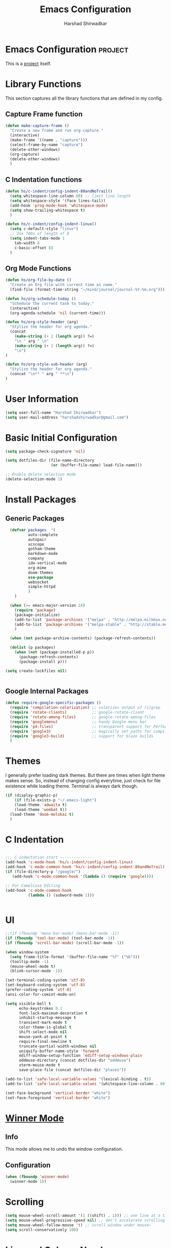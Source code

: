 #+TITLE: Emacs Configuration
#+AUTHOR: Harshad Shirwadkar
#+FILETAGS: config

* Emacs Configuration                                         :project:
  :PROPERTIES:
  :ID:       7DD192D8-DA31-44C2-9290-6C9CEFF5EAEE
  :END:
  This is a [[id:07C51469-8108-475E-8A86-385AE8F3A94B][project]] itself.

* Library Functions
  
  This section captures all the library functions that are defined in
  my config.

** Capture Frame function

#+BEGIN_SRC emacs-lisp
(defun make-capture-frame ()
  "Create a new frame and run org-capture."
  (interactive)
  (make-frame '((name . "capture")))
  (select-frame-by-name "capture")
  (delete-other-windows)
  (org-capture)
  (delete-other-windows)
  )
#+END_SRC

** C Indentation functions

#+BEGIN_SRC emacs-lisp
(defun hs/c-indent/config-indent-80andNoTrail()
  (setq whitespace-line-column 80) ;; limit line length
  (setq whitespace-style '(face lines-tail))
  (add-hook 'prog-mode-hook 'whitespace-mode)
  (setq show-trailing-whitespace t)
  )

(defun hs/c-indent/config-indent-linux()
  (setq c-default-style "linux")
  ;; Use TABs of length of 8
  (setq indent-tabs-mode 1
	tab-width 8
	c-basic-offset 8)
  )
#+END_SRC

** Org Mode Functions

#+BEGIN_SRC emacs-lisp
(defun hs/org-file-by-date ()
  "Create an Org file with current time as name."
  (find-file (format-time-string "~/mind/journal/journal-%Y-%m.org")))

(defun hs/org-schedule-today ()
  "Schedule the current task to today."
  (interactive)
  (org-agenda-schedule 'nil (current-time)))

(defun hs/org-style-header (arg)
  "Stylize the header for org agenda."
  (concat
    (make-string (+ 2 (length arg)) ?=)
    "\n " arg " \n"
    (make-string (+ 2 (length arg)) ?=)
    "\n")
)

(defun hs/org-style-sub-header (arg)
  "Stylize the header for org agenda."
  (concat "\n** " arg " **\n")
)
#+END_SRC

* User Information
#+BEGIN_SRC emacs-lisp
(setq user-full-name "Harshad Shirwadkar")
(setq user-mail-address "harshadshirwadkar@gmail.com")
#+END_SRC

* Basic Initial Configuration

#+BEGIN_SRC emacs-lisp
(setq package-check-signature 'nil)

(setq dotfiles-dir (file-name-directory
                    (or (buffer-file-name) load-file-name)))

;; Enable delete selection mode
(delete-selection-mode 1)

#+END_SRC

* Install Packages
** Generic Packages
  #+BEGIN_SRC emacs-lisp
  (defvar packages  '(
		  auto-complete
		  autopair
		  xcscope
		  gotham-theme
		  markdown-mode
		  company
		  ido-vertical-mode
		  org-mime
		  doom-themes
		  use-package
		  websocket
		  simple-httpd
		  )
    )

  (when (>= emacs-major-version 24)
    (require 'package)
    (package-initialize)
    (add-to-list 'package-archives '("melpa" . "http://melpa.milkbox.net/packages/") t)
    (add-to-list 'package-archives '("melpa-stable" . "http://stable.melpa.org/packages/") t)
    )

  (when (not package-archive-contents) (package-refresh-contents))

  (dolist (p packages)
    (when (not (package-installed-p p))
      (package-refresh-contents)
      (package-install p)))

(setq create-lockfiles nil)


#+END_SRC
** Google Internal Packages
#+BEGIN_SRC emacs-lisp
(defun require-google-specific-packages ()
  (require 'compilation-colorization) ;; colorizes output of (i)grep
  (require 'rotate-clients)           ;; google-rotate-client
  (require 'rotate-among-files)       ;; google-rotate-among-files
  (require 'googlemenu)               ;; handy Google menu bar
  (require 'p4-files)                 ;; transparent support for Perforce filesystem
  (require 'google3)                  ;; magically set paths for compiling google3 code
  (require 'google3-build)            ;; support for blaze builds
  )
#+END_SRC

* Themes
  I generally prefer loading dark themes. But there are times when
  light theme makes sense. So, instead of changing config everytime,
  just check for file existence while loading theme. Terminal is
  always dark though.

   #+BEGIN_SRC emacs-lisp
   (if (display-graphic-p)
       (if (file-exists-p "~/.emacs-light")
	   (load-theme 'adwaita t)
	   (load-theme 'wombat t))
     (load-theme 'doom-molokai t)
     )
   #+END_SRC

* C Indentation
#+BEGIN_SRC emacs-lisp

;;; C indentation start ---------------
(add-hook 'c-mode-hook 'hs/c-indent/config-indent-linux)
(add-hook 'c-mode-common-hook 'hs/c-indent/config-indent-80andNoTrail)
(if (file-directory-p "/google/")
   (add-hook 'c-mode-common-hook '(lambda () (require 'google))))

;; For CamelCase Editing
(add-hook 'c-mode-common-hook
          (lambda () (subword-mode 1)))


#+END_SRC

* UI

#+BEGIN_SRC emacs-lisp
;;(if (fboundp 'menu-bar-mode) (menu-bar-mode -1))
(if (fboundp 'tool-bar-mode) (tool-bar-mode -1))
(if (fboundp 'scroll-bar-mode) (scroll-bar-mode -1))

(when window-system
  (setq frame-title-format '(buffer-file-name "%f" ("%b")))
  (tooltip-mode -1)
  (mouse-wheel-mode t)
  (blink-cursor-mode -1))

(set-terminal-coding-system 'utf-8)
(set-keyboard-coding-system 'utf-8)
(prefer-coding-system 'utf-8)
(ansi-color-for-comint-mode-on)

(setq visible-bell t
      echo-keystrokes 0.1
      font-lock-maximum-decoration t
      inhibit-startup-message t
      transient-mark-mode t
      color-theme-is-global t
      shift-select-mode nil
      mouse-yank-at-point t
      require-final-newline t
      truncate-partial-width-windows nil
      uniquify-buffer-name-style 'forward
      ediff-window-setup-function 'ediff-setup-windows-plain
      oddmuse-directory (concat dotfiles-dir "oddmuse")
      xterm-mouse-mode t
      save-place-file (concat dotfiles-dir "places"))

(add-to-list 'safe-local-variable-values '(lexical-binding . t))
(add-to-list 'safe-local-variable-values '(whitespace-line-column . 80))

(set-face-background 'vertical-border "white")
(set-face-foreground 'vertical-border "white")

#+END_SRC

* [[https://www.emacswiki.org/emacs/WinnerMode][Winner Mode]]
** Info
   This mode allows me to undo the window configuration.
** Configuration
#+BEGIN_SRC emacs-lisp
    (when (fboundp 'winner-mode)
      (winner-mode 1))
#+END_SRC

* Scrolling
#+BEGIN_SRC emacs-lisp
(setq mouse-wheel-scroll-amount '(1 ((shift) . 1))) ;; one line at a time
(setq mouse-wheel-progressive-speed nil) ;; don't accelerate scrolling
(setq mouse-wheel-follow-mouse 't) ;; scroll window under mouse~
(setq scroll-conservatively 100)
#+END_SRC

* Line and Column Numbers
** Info
   Enable Line Numbers and Column Numbers. This is enabled by three
   modes:
   - Line number mode: shows line numbers above mini-buffer
   - Column number mode: shows column numbers above mini-buffer
   - Linum mode: shows line numbers on the left hand side of the
     buffer
** Configuration
#+BEGIN_SRC emacs-lisp
(line-number-mode 1)
(column-number-mode 1)
(autoload 'linum-mode "linum" "toggle line numbers on/off" t)
(if (display-graphic-p)
  (setq linum-format " %d")
  (setq linum-format "%4d | ")
  )

(global-linum-mode 1)
#+END_SRC    

* [[https://github.com/joaotavora/autopair][Autopair Mode]]

** Information from the Page

   Autopair is an extension to the Emacs text editor that
   automatically pairs braces and quotes:

   - Opening braces/quotes are autopaired;
   - Closing braces/quotes are autoskipped;
   - Backspacing an opening brace/quote autodeletes its pair.
   - Newline between newly-opened brace pairs open an extra indented
     line.

   Autopair works well across all Emacs major-modes, deduces from the
   language's syntax table which characters to pair, skip or
   delete. It should work even with extensions that redefine such
   keys. It also works with YASnippet, another package I maintain.

** SOMEDAY Use electric-pair mode instead of auto-pair mode

** Configuration

    #+BEGIN_SRC emacs-lisp
(require 'autopair)
(autopair-global-mode)
(setq autopair-autowrap t)
    #+END_SRC

* [[https://github.com/auto-complete/auto-complete][Auto-Complete Mode]]
** Information
   Auto-Complete is an intelligent auto-completion extension for
   Emacs. It extends the standard Emacs completion interface and
   provides an environment that allows users to concentrate more on
   their own work.
** Configurataion
   #+BEGIN_SRC emacs-lisp
(require 'auto-complete-config)
(add-to-list 'ac-dictionary-directories (concat dotfiles-dir "/extensions/auto-complete/ac-dict"))
(ac-config-default)
   #+END_SRC

* [[https://github.com/dkogan/xcscope.el][Cscope]]
*** Information
    The main cscope package
*** Config
    #+BEGIN_SRC emacs-lisp
(require 'xcscope)
    #+END_SRC
*** Key Bindings
    #+BEGIN_SRC emacs-lisp
;; Cscope
(global-set-key (kbd "\C-c s s") 'cscope-find-this-symbol)
(global-set-key (kbd "\C-c s d") 'cscope-find-global-definition)
(global-set-key (kbd "\C-c s g") 'cscope-find-global-definition)
(global-set-key (kbd "\C-c s G") 'cscope-find-global-definition-no-prompting)
(global-set-key (kbd "\C-c s c") 'cscope-find-functions-calling-this-function)
(global-set-key (kbd "\C-c s C") 'cscope-find-called-functions)
(global-set-key (kbd "\C-c s t") 'cscope-find-this-text-string)
(global-set-key (kbd "\C-c s e") 'cscope-find-egrep-pattern)
(global-set-key (kbd "\C-c s f") 'cscope-find-this-file)
(global-set-key (kbd "\C-c s i") 'cscope-find-files-including-file)
;; --- (The '---' indicates that this line corresponds to a menu separator.)
(global-set-key (kbd "\C-c s b") 'cscope-display-buffer)
(global-set-key (kbd "\C-c s B") 'cscope-display-buffer-toggle)
(global-set-key (kbd "\C-c s n") 'cscope-next-symbol)
(global-set-key (kbd "\C-c s N") 'cscope-next-file)
(global-set-key (kbd "\C-c s p") 'cscope-prev-symbol)
(global-set-key (kbd "\C-c s P") 'cscope-prev-file)
(global-set-key (kbd "\C-c s u") 'cscope-pop-mark)
;; ---
(global-set-key (kbd "\C-c s a") 'cscope-set-initial-directory)
(global-set-key (kbd "\C-c s A") 'cscope-unset-initial-directory)
;; ---
(global-set-key (kbd "\C-c s L") 'cscope-create-list-of-files-to-index)
(global-set-key (kbd "\C-c s I") 'cscope-index-files)
(global-set-key (kbd "\C-c s E") 'cscope-edit-list-of-files-to-index)
(global-set-key (kbd "\C-c s W") 'cscope-tell-user-about-directory)
(global-set-key (kbd "\C-c s S") 'cscope-tell-user-about-directory)
(global-set-key (kbd "\C-c s T") 'cscope-tell-user-about-directory)
(global-set-key (kbd "\C-c s D") 'cscope-dired-directory)
#+END_SRC

* [[https://www.emacswiki.org/emacs/HippieExpand][Hippie Expand Mode]]
** Information

   HippieExpand looks at the word before point and tries to expand it
   in various ways including expanding from a fixed list (like
   `‘expand-abbrev’’), expanding from matching text found in a buffer
   (like `‘dabbrev-expand’’) or expanding in ways defined by your own
   functions. Which of these it tries and in what order is controlled
   by a configurable list of functions.

** Configuration
  #+BEGIN_SRC emacs-lisp
;; Hippie expand: at times perhaps too hip
(delete 'try-expand-line hippie-expand-try-functions-list)
(delete 'try-expand-list hippie-expand-try-functions-list)
  #+END_SRC

* [[https://www.emacswiki.org/emacs/InteractivelyDoThings][Ido Mode]]

** Info

   The ido.el package by KimStorm lets you interactively do things
   with buffers and files. As an example, while searching for a file
   with C-x C-f, ido can helpfully suggest the files whose paths are
   closest to your current string, allowing you to find your files
   more quickly.

** Config
  
#+BEGIN_SRC emacs-lisp
;; ido-mode is like magic pixie dust!
(ido-mode t)
(setq ido-enable-prefix nil
        ido-enable-flex-matching t
        ido-create-new-buffer 'always
        ido-use-filename-at-point 'guess
        ido-max-prospects 10)
(setq ido-everywhere t)
(setq ido-max-directory-size 100000)
(ido-mode (quote both))
; Use the current window when visiting files and buffers with ido
(setq ido-default-file-method 'selected-window)
(setq ido-default-buffer-method 'selected-window)

#+END_SRC

* [[https://github.com/creichert/ido-vertical-mode.el][Ido Vertical Mode]]
   #+BEGIN_SRC emacs-lisp
(ido-vertical-mode)
(setq ido-vertical-define-keys 'C-n-C-p-up-and-down)
   #+END_SRC


* File Extension to Modes Mapping
#+BEGIN_SRC emacs-lisp
;; Associate modes with file extensions
(add-to-list 'auto-mode-alist '("COMMIT_EDITMSG$" . diff-mode))
(add-to-list 'auto-mode-alist '("\\.css$" . css-mode))
(add-to-list 'auto-mode-alist '("\\.ya?ml$" . yaml-mode))
(add-to-list 'auto-mode-alist '("\\.rb$" . ruby-mode))
(add-to-list 'auto-mode-alist '("Rakefile$" . ruby-mode))
(add-to-list 'auto-mode-alist '("\\.js\\(on\\)?$" . js2-mode))
(add-to-list 'auto-mode-alist '("\\.xml$" . nxml-mode))
(add-to-list 'auto-mode-alist '("\\.\\(org\\|org_archive\\|txt\\)$" . org-mode))
#+END_SRC

* Diff Mode
#+BEGIN_SRC emacs-lisp
;; Default to unified diffs
(setq diff-switches "-u")

(eval-after-load 'diff-mode
  '(progn
     (set-face-foreground 'diff-added "green4")
     (set-face-foreground 'diff-removed "red3")))
#+END_SRC

* Platform Specific Stuff
#+BEGIN_SRC emacs-lisp
(when (eq system-type 'darwin)
  ;; Work around a bug on OS X where system-name is FQDN
  (setq system-name (car (split-string system-name "\\."))))

#+END_SRC

* Org Mode Config

** General Config
#+BEGIN_SRC emacs-lisp
(require 'org)

(require 'org-mouse)

(setq org-directory "~/mind")
(setq org-default-notes-file "~/mind/org/scribble.org")
(setq org-use-fast-todo-selection t)
(setq org-treat-S-cursor-todo-selection-as-state-change nil)
(setq org-fontify-done-headline t)

; Set default column view headings: Task Effort Clock_Summary
(setq org-columns-default-format "%80ITEM(Task) %10Effort(Effort){:} %10CLOCKSUM")

; global Effort estimate values
; global STYLE property values for completion
(setq org-global-properties (quote (("Effort_ALL" . "0:15 0:30 0:45 1:00 2:00 3:00 4:00 5:00 6:00 0:00")
                                    ("STYLE_ALL" . "habit"))))
(setq org-enforce-todo-dependencies t)
(setq org-startup-indented t)
(setq org-cycle-separator-lines 1)
(setq org-blank-before-new-entry (quote ((heading)
                                         (plain-list-item . auto))))
(setq org-insert-heading-respect-content nil)
(setq org-reverse-note-order nil)
(setq org-show-following-heading t)
(setq org-show-hierarchy-above t)
(setq org-show-siblings (quote ((default))))
(setq org-special-ctrl-a/e t)
(setq org-special-ctrl-k t)
(setq org-yank-adjusted-subtrees t)
(setq org-id-method (quote uuidgen))
(setq org-deadline-warning-days 30)
(setq org-schedule-warning-days 30)
(setq org-link-frame-setup (quote ((vm . vm-visit-folder)
                                   (gnus . org-gnus-no-new-news)
                                   (file . find-file))))
; Use the current window for C-c ' source editing
(setq org-src-window-setup 'current-window)

; Targets complete directly with IDO
(setq org-outline-path-complete-in-steps nil)

; Use IDO for both buffer and file completion and ido-everywhere to t
(setq org-completion-use-ido t)
; Use the current window for indirect buffer display
(setq org-indirect-buffer-display 'current-window)

#+END_SRC

** Logging
   Logging of entries. On marking entries as done, also record the
   state change by mmodifying =org-log-note-headings= variable to
   reflect the state change. This allows such state changes to be
   tracked in weekly review.
#+BEGIN_SRC emacs-lisp
(setq org-log-done (quote note))
(setq org-log-note-headings '((done . "State %-12s from %-12S %t")
 (state . "State %-12s from %-12S %t")
 (note . "Note taken on %t")
 (reschedule . "Rescheduled from %S on %t")
 (delschedule . "Not scheduled, was %S on %t")
 (redeadline . "New deadline from %S on %t")
 (deldeadline . "Removed deadline, was %S on %t")
 (refile . "Refiled on %t")
 (clock-out . "")))
(setq org-log-into-drawer t)
(setq org-log-state-notes-insert-after-drawers nil)
#+END_SRC

** Tags excluded from inheritance
#+BEGIN_SRC emacs-lisp
(setq org-tags-exclude-from-inheritance '("travel" "project"))
#+END_SRC

** Agenda Configuration
#+BEGIN_SRC emacs-lisp
(setq org-agenda-files (directory-files-recursively "~/mind" "\.org$"))
(add-to-list 'org-agenda-files "~/.emacs.d/configuration.org")

;;(setq org-agenda-overriding-header "======\nAgenda\n======\n")
(setq org-agenda-overriding-header (hs/org-style-header "This Week's Agenda"))
;; Compact the block agenda view
;; (setq org-agenda-compact-blocks nil)

;; ;; Limit restriction lock highlighting to the headline only
;; (setq org-agenda-restriction-lock-highlight-subtree nil)

;; ;; Keep tasks with dates on the global todo lists
;; (setq org-agenda-todo-ignore-with-date nil)

;; ;; Keep tasks with deadlines on the global todo lists
;; (setq org-agenda-todo-ignore-deadlines nil)

;; ;; Keep tasks with scheduled dates on the global todo lists
;; (setq org-agenda-todo-ignore-scheduled nil)

;; ;; Keep tasks with timestamps on the global todo lists
;; (setq org-agenda-todo-ignore-timestamp nil)

;; ;; Remove completed deadline tasks from the agenda view
;; (setq org-agenda-skip-deadline-if-done nil)

;; ;; Remove completed scheduled tasks from the agenda view
;; (setq org-agenda-skip-scheduled-if-done t)

;; ;; Remove completed items from search results
;; (setq org-agenda-skip-timestamp-if-done t)

;; (setq org-agenda-include-diary nil)

;; (setq org-agenda-insert-diary-extract-time t)

;; ;; Include agenda archive files when searching for things
;; (setq org-agenda-text-search-extra-files (quote (agenda-archives)))

;; ;; Show all future entries for repeating tasks
;; (setq org-agenda-repeating-timestamp-show-all t)

;; ;; Show all agenda dates - even if they are empty
;; (setq org-agenda-show-all-dates t)

(setq org-agenda-sorting-strategy '(time-up))


;; ;; Start the weekly agenda on Monday
;; (setq org-agenda-start-on-weekday 1)

;; ;; Enable display of the time grid so we can see the marker for the current time
;; ;; (setq org-agenda-time-grid (quote ((daily today remove-match)
;; ;;                                    #("----------------" 0 16 (org-heading t))
;; ;;                                    (0900 1100 1300 1500 1700))))

;; Display tags farther right
(setq org-agenda-tags-column -150)

;; ;; Use sticky agenda's so they persist
;; (setq org-agenda-sticky t)

;; ;; Agenda log mode items to display (closed and state changes by default)
;; (setq org-agenda-log-mode-items (quote (closed state)))

;; (setq org-agenda-span 'week)

;; Always hilight the current agenda line
(add-hook 'org-agenda-mode-hook
          '(lambda ()
	    (hl-line-mode 1)
	    (abbrev-mode 1)
	    )
          'append)

#+END_SRC

** Keywords like TODO / DONE etc

#+BEGIN_SRC emacs-lisp
(setq org-todo-keywords
      (quote ((sequence "TODO(t)" "BLOCKED(b)" "NEXT(n)" "WORKING(w)" "SOMEDAY(s)" "|" "DONE(d)" "CANCELLED(c)")
	      )))

(setq org-todo-keyword-faces
      (quote (("TODO" :foreground "red" :weight bold)
	      ("WORKING" :foreground "cyan" :weight bold)
	      ("BLOCKED" :foreground "pink" :weight bold)
              ("NEXT" :foreground "blue" :weight bold)
              ("DONE" :foreground "forest green" :weight bold)
	      ("CANCELLED" :foreground "gray" :weight bold)
	      )))

#+END_SRC

** Capture Templates

#+BEGIN_SRC emacs-lisp
;; Capture templates for: TODO tasks, Notes, appointments, meetings, and org-protocol
(setq org-capture-templates
      (quote (("t" "todo" entry (file "~/mind/org/scribble.org")
               "* TODO %?\n%U\n%a\n")
	      ("n" "note" entry (file "~/mind/org/scribble.org")
               "* %? :note:\n%U\n%a\n")
	      ("z" "meeting" entry (file "~/mind/org/scribble.org")
               "* %? :meeting:\n%U\n%a\n")
	      ("j" "journal" entry (function hs/org-file-by-date)
	       "* %U %? :journal:\n")
	      )))

#+END_SRC

** Refile Settings

#+BEGIN_SRC emacs-lisp

; Targets include this file and any file contributing to the agenda - up to 9 levels deep
(setq org-refile-targets (quote ((nil :maxlevel . 2)
                                 (org-agenda-files :maxlevel . 2))))

; Use full outline paths for refile targets - we file directly with IDO
(setq org-refile-use-outline-path 'file)

; Allow refile to create parent tasks with confirmation
(setq org-refile-allow-creating-parent-nodes (quote confirm))

#+END_SRC

** Modules

#+BEGIN_SRC emacs-lisp
; Enable habit tracking (and a bunch of other modules)
(setq org-modules (quote (org-bibtex
                          org-crypt
                          org-gnus
                          org-id
                          org-info
                          org-jsinfo
                          org-habit
                          org-inlinetask
                          org-irc
                          org-mew
                          org-mhe
                          org-protocol
                          org-rmail
                          org-vm
                          org-wl)))

; position the habit graph on the agenda to the right of the default
(setq org-habit-graph-column 50)
(setq org-habit-show-all-today t)

(run-at-time "06:00" 86400 '(lambda () (setq org-habit-show-habits t)))

(global-auto-revert-mode t)

(setq org-use-speed-commands t)
(setq org-speed-commands-user (quote (("0" . ignore)
                                      ("1" . ignore)
                                      ("2" . ignore)
                                      ("3" . ignore)
                                      ("4" . ignore)
                                      ("5" . ignore)
                                      ("6" . ignore)
                                      ("7" . ignore)
                                      ("8" . ignore)
                                      ("9" . ignore)

                                      ("a" . ignore)
                                      ("d" . ignore)
                                      ("i" progn
                                       (forward-char 1)
                                       (call-interactively 'org-insert-heading-respect-content))
                                      ("k" . org-kill-note-or-show-branches)
                                      ("l" . ignore)
                                      ("m" . ignore)
                                      ("r" . ignore)
                                      ("s" . org-save-all-org-buffers)
                                      ("w" . org-refile)
                                      ("x" . hs/org-schedule-today)
                                      ("y" . ignore)
                                      ("z" . org-add-note)

                                      ("A" . ignore)
                                      ("B" . ignore)
                                      ("E" . ignore)
                                      ("G" . ignore)
                                      ("H" . ignore)
                                      ("J" . org-clock-goto)
                                      ("K" . ignore)
                                      ("L" . ignore)
                                      ("M" . ignore)
                                      ("N" . org-narrow-to-subtree)
                                      ("Q" . ignore)
                                      ("R" . ignore)
                                      ("S" . ignore)
                                      ("V" . ignore)
                                      ("W" . widen)
                                      ("X" . ignore)
                                      ("Y" . ignore)
                                      ("Z" . ignore))))

(require 'org-protocol)

(setq require-final-newline t)

(setq org-export-with-timestamps nil)

(setq org-return-follows-link t)

(setq org-remove-highlights-with-change t)

(setq org-read-date-prefer-future 'time)

(setq org-list-demote-modify-bullet (quote (("+" . "-")
                                            ("*" . "-")
                                            ("1." . "-")
                                            ("1)" . "-")
                                            ("A)" . "-")
                                            ("B)" . "-")
                                            ("a)" . "-")
                                            ("b)" . "-")
                                            ("A." . "-")
                                            ("B." . "-")
                                            ("a." . "-")
                                            ("b." . "-"))))

(setq org-tags-match-list-sublevels t)

(setq org-agenda-persistent-filter t)

(add-to-list 'load-path (expand-file-name "~/.emacs.d/lisp"))

(require 'org-mime)

(setq org-agenda-skip-additional-timestamps-same-entry t)

(setq org-table-use-standard-references (quote from))

(setq org-file-apps (quote ((auto-mode . emacs)
                            ("\\.mm\\'" . system)
                            ("\\.x?html?\\'" . system)
                            ("\\.pdf\\'" . system))))

; Overwrite the current window with the agenda
(setq org-agenda-window-setup 'current-window)

(setq org-clone-delete-id t)

(setq org-cycle-include-plain-lists t)

(setq org-src-fontify-natively t)

(setq org-startup-folded t)

(add-hook 'org-mode-hook
          '(lambda ()
             ;; Undefine C-c [ and C-c ] since this breaks my
             ;; org-agenda files when directories are include It
             ;; expands the files in the directories individually
             (org-defkey org-mode-map "\C-c[" 'undefined)
             (org-defkey org-mode-map "\C-c]" 'undefined)
             (org-defkey org-mode-map "\C-c;" 'undefined)
             (org-defkey org-mode-map "\C-c\C-x\C-q" 'undefined))
          'append)


(setq org-src-preserve-indentation nil)
(setq org-edit-src-content-indentation 0)

(setq org-catch-invisible-edits 'error)

(setq org-export-coding-system 'utf-8)
(prefer-coding-system 'utf-8)
(set-charset-priority 'unicode)
(setq default-process-coding-system '(utf-8-unix . utf-8-unix))

(setq org-time-clocksum-format
      '(:hours "%d" :require-hours t :minutes ":%02d" :require-minutes t))

(setq org-emphasis-alist (quote (("*" bold "<b>" "</b>")
                                 ("/" italic "<i>" "</i>")
                                 ("_" underline "<span style=\"text-decoration:underline;\">" "</span>")
                                 ("=" org-code "<code>" "</code>" verbatim)
                                 ("~" org-verbatim "<code>" "</code>" verbatim))))

(setq org-use-sub-superscripts nil)

(setq org-odd-levels-only nil)

(setq org-startup-indented nil)

(run-at-time "00:59" 3600 'org-save-all-org-buffers)

(setq org-stuck-projects
      '("+project/-DONE" ("NEXT" "TODO") ()
        "\\<IGNORE\\>"))

#+END_SRC

** Custom Agenda Views

#+BEGIN_SRC emacs-lisp

(setq org-agenda-custom-commands
      (quote (
	      ("o" "Overview"
	       (
		(agenda ""
			((org-agenda-overriding-header (concat (hs/org-style-header "Overview") (hs/org-style-sub-header "Today")))
			    (org-agenda-span 'day)
			    (org-agenda-compact-blocks nil)))
		(tags "+sticky"
                      ((org-agenda-overriding-header (hs/org-style-sub-header "Sticky Notes"))
		       (org-agenda-compact-blocks t)
                       (org-tags-match-list-sublevels nil)))
		(todo "WORKING|NEXT|TODO|BLOCKED"
                      ((org-agenda-overriding-header (hs/org-style-sub-header "Upcoming Items"))
		       (org-agenda-compact-blocks t)
		       (org-agenda-skip-function '(org-agenda-skip-subtree-if 'notscheduled))
		       (org-agenda-prefix-format " %-20(let ((scheduled (org-get-scheduled-time (point)))) (if scheduled (format-time-string \"%d %b '%y\" scheduled) \"<sub>\")):  ")
		       (org-agenda-sorting-strategy '(scheduled-up time-up))))
		(tags-todo "-skip_unscheduled/WORKING|NEXT|TODO|BLOCKED"
                      ((org-agenda-overriding-header (hs/org-style-sub-header "Unscheduled Items"))
		       (org-agenda-compact-blocks t)
		       (org-agenda-skip-function '(org-agenda-skip-subtree-if 'scheduled))
		       (org-agenda-sorting-strategy '(todo-state-down priority-down))))
	       )
	      )
	      ("p" "Projects"
	       (
		(tags "+project"
                      ((org-agenda-overriding-header
			(concat (hs/org-style-header "Projects")
				(hs/org-style-sub-header "All Projects")))
		       (org-agenda-compact-blocks t)
                       (org-tags-match-list-sublevels nil)))
		(stuck ""
		       ((org-agenda-overriding-header (hs/org-style-sub-header "Projects at Rest"))
 		        (org-agenda-compact-blocks t)
			))
		
		)
	       )
	      ("z" "Meetings"
	       (
		(tags "+meeting"
                      ((org-agenda-overriding-header
			(hs/org-style-header "Meetings"))
		       (org-agenda-compact-blocks t)
                       (org-tags-match-list-sublevels nil)
		       (org-agenda-sorting-strategy '(scheduled-up))
		       (org-agenda-prefix-format
			"%-20(let ((scheduled (org-get-scheduled-time (point)))) (if scheduled (format-time-string \"(%b %d %Y)\" scheduled) \"()\"))"))) ) )
	      ("w" "Weekly Review"
	       agenda ""
	       (
                (org-agenda-span 7)
                (org-agenda-start-on-weekday 1)
		(org-deadline-warning-days 0)
                (org-agenda-start-with-log-mode '(closed))
		(org-agenda-log-mode-items (quote (closed state clock)))
		(org-agenda-archives-mode t)
		(org-agenda-overriding-header (hs/org-style-sub-header "Weekly Review"))
		(org-agenda-compact-blocks nil)
		(org-agenda-show-log t)
		))
	      ("n" "Notes" tags "note"
	       ((org-agenda-overriding-header (hs/org-style-header "Note Pointers"))
		(org-tags-match-list-sublevels t)))
	      ("Q" "Quick Lookup" tags "quick"
	       ((org-agenda-overriding-header (hs/org-style-header "Quick Lookup"))
		(org-tags-match-list-sublevels nil)))
	      ("s" "Pick and Finish!" todo "SOMEDAY"
               ((org-agenda-overriding-header (hs/org-style-header "Pick and Finish"))
                (org-tags-match-list-sublevels t)
		(org-agenda-sorting-strategy '(priority-down))))
	      ("j" "Journal" tags "journal"
	       ((org-agenda-overriding-header (hs/org-style-header "Journal Entries"))
		(org-tags-match-list-sublevels t)))
	      )))
#+END_SRC

** Clocking

#+BEGIN_SRC emacs-lisp

;; Resume clocking task when emacs is restarted
(org-clock-persistence-insinuate)

;; Separate drawers for clocking and logs
(setq org-drawers (quote ("PROPERTIES" "LOGBOOK")))
;; Save clock data and state changes and notes in the LOGBOOK drawer
(setq org-clock-into-drawer t)
;; Sometimes I change tasks I'm clocking quickly - this removes clocked tasks with 0:00 duration
(setq org-clock-out-remove-zero-time-clocks t)
;; Clock out when moving task to a done state
(setq org-clock-out-when-done t)
;; Save the running clock and all clock history when exiting Emacs, load it on startup
(setq org-clock-persist t)
;; Do not prompt to resume an active clock
(setq org-clock-persist-query-resume nil)
;; Enable auto clock resolution for finding open clocks
(setq org-clock-auto-clock-resolution (quote when-no-clock-is-running))
;; Include current clocking task in clock reports
(setq org-clock-report-include-clocking-task t)

(setq org-time-stamp-rounding-minutes (quote (1 1)))

(setq org-agenda-clock-consistency-checks
      (quote (:max-duration "4:00"
              :min-duration 0
              :max-gap 0
              :gap-ok-around ("4:00"))))

;; Sometimes I change tasks I'm clocking quickly - this removes clocked tasks with 0:00 duration
(setq org-clock-out-remove-zero-time-clocks t)

;; Agenda clock report parameters
(setq org-agenda-clockreport-parameter-plist
      (quote (:link t :maxlevel 5 :fileskip0 t :compact t :narrow 80)))

#+END_SRC

** Special Tags
#+BEGIN_SRC emacs-lisp
; Tags with fast selection keys
(setq org-tag-alist (quote (("read" . ?r)
                            ("note" . ?n)
			    ("quick" . ?q)
			    ("sticky" . ?s)
			    ("work" . ?w)
			    ("project" . ?p)
			    )))

; Allow setting single tags without the menu
(setq org-fast-tag-selection-single-key (quote expert))
#+END_SRC

** Archiving

#+BEGIN_SRC emacs-lisp
(setq org-archive-mark-done nil)
(setq org-archive-location "~/mind/archives/%s-archived::* Archived Tasks")

(setq org-alphabetical-lists t)
#+END_SRC

** Exporting

#+BEGIN_SRC emacs-lisp
;; Explicitly load required exporters
(require 'ox-html)
(require 'ox-latex)
(require 'ox-ascii)


; Make babel results blocks lowercase
(setq org-babel-results-keyword "results")


(org-babel-do-load-languages
 (quote org-babel-load-languages)
 (quote ((emacs-lisp . t)
         (dot . t)
         (ditaa . t)
         (R . t)
         (python . t)
         (ruby . t)
         (gnuplot . t)
         (clojure . t)
         (shell . t)
         (ledger . t)
         (org . t)
         (plantuml . t)
         (latex . t))))

; Inline images in HTML instead of producting links to the image
(setq org-html-inline-images t)
; Do not use sub or superscripts - I currently don't need this functionality in my documents
(setq org-export-with-sub-superscripts nil)
; Use org.css from the norang website for export document stylesheets
(setq org-html-head-extra "<link rel=\"stylesheet\" href=\"http://doc.norang.ca/org.css\" type=\"text/css\" />")
(setq org-html-head-include-default-style nil)
; Do not generate internal css formatting for HTML exports
(setq org-export-htmlize-output-type (quote css))
; Export with LaTeX fragments
(setq org-export-with-LaTeX-fragments t)
; Increase default number of headings to export
(setq org-export-headline-levels 6)

(setq org-latex-listings t)

(setq org-html-xml-declaration (quote (("html" . "")
                                       ("was-html" . "<?xml version=\"1.0\" encoding=\"%s\"?>")
                                       ("php" . "<?php echo \"<?xml version=\\\"1.0\\\" encoding=\\\"%s\\\" ?>\"; ?>"))))

(setq org-export-allow-BIND t)

;; (require 'org-checklist)

(setq org-table-export-default-format "orgtbl-to-csv")

#+END_SRC


** Roam

#+BEGIN_SRC emacs-lisp
(use-package org-roam
   :ensure t
   :custom
   (org-roam-directory (file-truename "~/mind/"))
   :bind (("C-c n l" . org-roam-buffer-toggle)
          ("C-c n f" . org-roam-node-find)
          ("C-c n g" . org-roam-graph)
          ("C-c n i" . org-roam-node-insert)
          ("C-c n c" . org-roam-capture)
          ;; Dailies
          ("C-c n j" . org-roam-dailies-capture-today))
   :config
   ;; If using org-roam-protocol
   (require 'org-roam-protocol))
(setq org-roam-v2-ack t)
(setq org-roam-graph-executable "/usr/local/bin/dot")

(setq org-roam-capture-templates '(("d" "default" plain "%?"
     :if-new (file+head "org/roam/%<%Y-%m-%d>-${slug}.org"
                        "#+title: ${title}\n")
     :unnarrowed t)))

#+END_SRC

** Roam UI
   Roam UI hasn't yet made to melpa which is why I have configured it
   as a submodule within the dot-emacs config. I should check maybe in
   6 months or so if it has madee it to melpa and whenever it does, I
   should remove the following block and simply use =use-package=.
#+BEGIN_SRC emacs-lisp
(add-to-list 'load-path "~/.emacs.d/private/org-roam-ui")
(load-library "org-roam-ui")
#+END_SRC

*** TODO Check if [[https://github.com/org-roam/org-roam-ui][roam ui]] has made it to melpa      :skip_unscheduled:
    DEADLINE: <2022-02-15 Tue>

** [LIB] Org Mode Library Functions
   Custom defined function to reset org-agenda-files and also perform
   roam db sync.
   #+BEGIN_SRC emacs-lisp
      (defun hs/org-refresh()
	(interactive)
	(setq org-agenda-files (directory-files-recursively "~/mind/" "\.org$"))
	(add-to-list 'org-agenda-files "~/.emacs.d/configuration.org")
	(org-roam-db-sync)
	)
   (defun hs/org-roamify()
	(interactive)
     (org-id-get-create)
     )
   (defun hs/org-roam-enable-ui()
	(interactive)
     (org-roam-ui-mode)
     )
   (defun hs/org-roam-buffer()
	(interactive)
     (org-roam-buffer)
     )
   #+END_SRC

* Keybindings

** Generic Bindings

#+BEGIN_SRC emacs-lisp
;; HS minor mode
(global-set-key (kbd "C-c h s") 'hs-minor-mode)
(global-set-key (kbd "C-c -") 'hs-hide-block)
(global-set-key (kbd "C-c h -") 'hs-hide-all)
(global-set-key (kbd "C-c =") 'hs-show-block)
(global-set-key (kbd "C-c h =") 'hs-show-all)

;; White-space mode
(global-set-key (kbd "C-c W") 'whitespace-mode)

;; Comment lines
(global-set-key (kbd "C-c / /") 'comment-or-uncomment-region)
(global-set-key (kbd "C-c / *") 'comment-region)
(global-set-key (kbd "C-c * /") 'uncomment-region)

;; Org Mode
(global-set-key (kbd "C-c c") 'org-capture)
(global-set-key (kbd "C-c a") 'org-agenda)
(global-set-key (kbd "C-c t") 'hs/org-schedule-today)
(global-set-key (kbd "C-c i") 'org-clock-in)
(global-set-key (kbd "C-c o") 'org-clock-out)
(global-set-key (kbd "C-c n r") 'hs/org-refresh)
(global-set-key (kbd "C-c n a") 'hs/org-roamify)
(global-set-key (kbd "C-c n a") 'hs/org-roam-buffer)
(global-set-key (kbd "C-c n u") 'hs/org-roam-enable-ui)


;; ibuffer
(global-set-key (kbd "C-x C-b") 'ibuffer)

#+END_SRC

** Simplified Bindings for Org Mode
   Uncomment this block if you want to use simpler keybindings for
   Org mode.

#+BEGIN_SRC comment
(setq shift-select-mode t)
(setq org-support-shift-select t)

(global-set-key (kbd "<f1>") 'ibuffer)
(global-set-key (kbd "<f2>") 'delete-other-windows)
(global-set-key (kbd "M-t") 'org-ctrl-c-ctrl-c)
(global-set-key (kbd "M-s") 'org-schedule)
(global-set-key (kbd "M-d") 'org-deadline)
(global-set-key (kbd "M-a") 'org-agenda)
(global-set-key (kbd "M-c") 'org-capture)
(global-set-key (kbd "<f11>") 'org-clock-in)
(global-set-key (kbd "<f12>") 'org-clock-out)

#+END_SRC

* Misc Configuration

#+BEGIN_SRC emacs-lisp
;; make emacs use the clipboard
(setq x-select-enable-clipboard t)
(setq make-backup-files nil)
(put 'set-goal-column 'disabled nil)

;; Transparently open compressed files
(auto-compression-mode t)

;; Enable syntax highlighting for older Emacsen that have it off
(global-font-lock-mode t)

;; Save a list of recent files visited.
;; (recentf-mode 1)

;; Highlight matching parentheses when the point is on them.
(show-paren-mode 1)

(set-default 'indicate-empty-lines t)
(set-default 'imenu-auto-rescan t)

(add-hook 'text-mode-hook 'turn-on-auto-fill)

(defalias 'yes-or-no-p 'y-or-n-p)
(random t) ;; Seed the random-number generator

(set-face-attribute 'default nil :height 150)

#+END_SRC

* Server Starting
  ([[https://stackoverflow.com/questions/6397323/how-to-avoid-the-message-of-server-start-while-opening-another-emacs-session][Reference]])

#+BEGIN_SRC emacs-lisp
(require 'server)
(or (server-running-p)
    (server-start))

#+END_SRC

* Prettify

#+BEGIN_SRC emacs-lisp
(add-hook 'org-mode-hook (lambda ()
  "Beautify Org Checkbox Symbol"
  (push '("[ ]" .  "☐") prettify-symbols-alist)
  (push '("[X]" . "☑" ) prettify-symbols-alist)
  (push '("[-]" . "❍" ) prettify-symbols-alist)
  (prettify-symbols-mode)))

(defface org-checkbox-done-text
  '((t (:foreground "#71696A" :strike-through t)))
  "Face for the text part of a checked org-mode checkbox.")

(font-lock-add-keywords
 'org-mode
 `(("^[ \t]*\\(?:[-+*]\\|[0-9]+[).]\\)[ \t]+\\(\\(?:\\[@\\(?:start:\\)?[0-9]+\\][ \t]*\\)?\\[\\(?:X\\|\\([0-9]+\\)/\\2\\)\\][^\n]*\n\\)"
    1 'org-checkbox-done-text prepend))
 'append)
#+END_SRC
